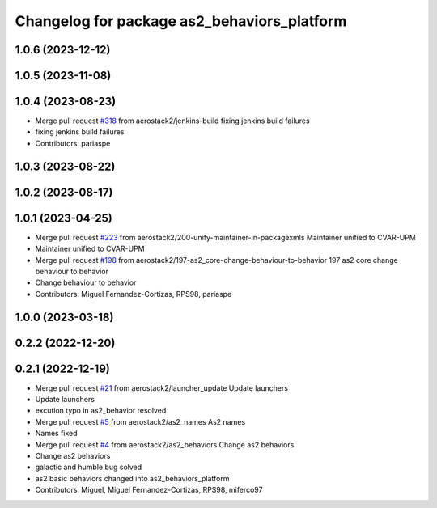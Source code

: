 ^^^^^^^^^^^^^^^^^^^^^^^^^^^^^^^^^^^^^^^^^^^^
Changelog for package as2_behaviors_platform
^^^^^^^^^^^^^^^^^^^^^^^^^^^^^^^^^^^^^^^^^^^^

1.0.6 (2023-12-12)
------------------

1.0.5 (2023-11-08)
------------------

1.0.4 (2023-08-23)
------------------
* Merge pull request `#318 <https://github.com/aerostack2/aerostack2/issues/318>`_ from aerostack2/jenkins-build
  fixing jenkins build failures
* fixing jenkins build failures
* Contributors: pariaspe

1.0.3 (2023-08-22)
------------------

1.0.2 (2023-08-17)
------------------

1.0.1 (2023-04-25)
------------------
* Merge pull request `#223 <https://github.com/aerostack2/aerostack2/issues/223>`_ from aerostack2/200-unify-maintainer-in-packagexmls
  Maintainer unified to CVAR-UPM
* Maintainer unified to CVAR-UPM
* Merge pull request `#198 <https://github.com/aerostack2/aerostack2/issues/198>`_ from aerostack2/197-as2_core-change-behaviour-to-behavior
  197 as2 core change behaviour to behavior
* Change behaviour to behavior
* Contributors: Miguel Fernandez-Cortizas, RPS98, pariaspe

1.0.0 (2023-03-18)
------------------

0.2.2 (2022-12-20)
------------------

0.2.1 (2022-12-19)
------------------
* Merge pull request `#21 <https://github.com/aerostack2/aerostack2/issues/21>`_ from aerostack2/launcher_update
  Update launchers
* Update launchers
* excution typo in as2_behavior resolved
* Merge pull request `#5 <https://github.com/aerostack2/aerostack2/issues/5>`_ from aerostack2/as2_names
  As2 names
* Names fixed
* Merge pull request `#4 <https://github.com/aerostack2/aerostack2/issues/4>`_ from aerostack2/as2_behaviors
  Change as2 behaviors
* Change as2 behaviors
* galactic and humble bug solved
* as2 basic behaviors changed into as2_behaviors_platform
* Contributors: Miguel, Miguel Fernandez-Cortizas, RPS98, miferco97
